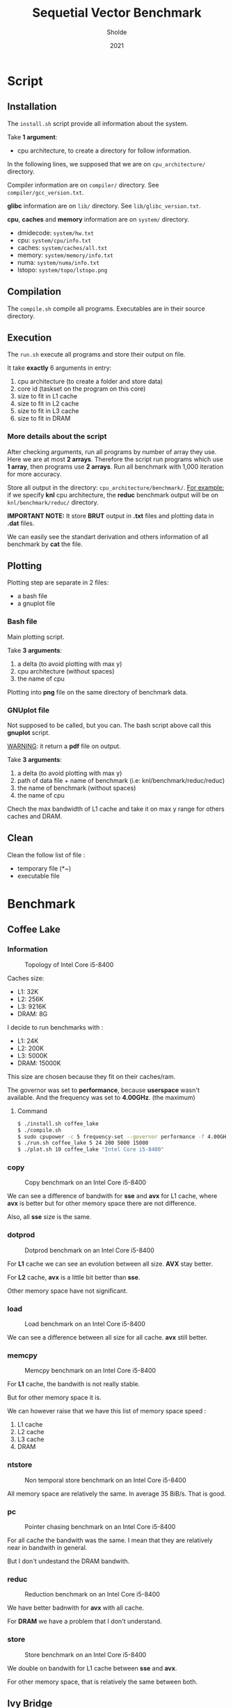 #+title: Sequetial Vector Benchmark
#+author: Sholde
#+date: 2021

* Script
** Installation

   The =install.sh= script provide all information about the system.

   Take *1 argument*:
   - cpu architecture, to create a directory for follow information.

   In the following lines, we supposed that we are on
   =cpu_architecture/= directory.

   Compiler information are on =compiler/= directory.
   See =compiler/gcc_version.txt=.

   *glibc* information are on =lib/= directory.
   See =lib/glibc_version.txt=.

   *cpu*, *caches* and *memory* information are on =system/=
   directory.
   - dmidecode: =system/hw.txt=
   - cpu: =system/cpu/info.txt=
   - caches: =system/caches/all.txt=
   - memory: =system/memory/info.txt=
   - numa: =system/numa/info.txt=
   - lstopo: =system/topo/lstopo.png=

** Compilation
   
   The =compile.sh= compile all programs.
   Executables are in their source directory.

** Execution
   
   The =run.sh= execute all programs and store their output on file.

   It take *exactly* 6 arguments in entry:
   1. cpu architecture (to create a folder and store data)
   2. core id (taskset on the program on this core)
   3. size to fit in L1 cache
   4. size to fit in L2 cache
   5. size to fit in L3 cache
   6. size to fit in DRAM

*** More details about the script

    After checking arguments, run all programs by number of array
    they use. Here we are at most *2 arrays*. Therefore the script
    run programs which use *1 array*, then programs use *2 arrays*.
    Run all benchmark with 1,000 iteration for more accuracy.

    Store all output in the directory: =cpu_architecture/benchmark/=.
    _For example:_ if we specify *knl* cpu architecture, the *reduc*
    benchmark output will be on =knl/benchmark/reduc/= directory.

    *IMPORTANT NOTE:* It store *BRUT* output in *.txt* files and
    plotting data in *.dat* files.

    We can easily see the standart derivation and others information
    of all benchmark by *cat* the file.

** Plotting

   Plotting step are separate in 2 files:
   - a bash file
   - a gnuplot file

*** Bash file

    Main plotting script.
    
    Take *3 arguments*:
    1. a delta (to avoid plotting with max y)
    2. cpu architecture (without spaces)
    3. the name of cpu


    Plotting into *png* file on the same directory of benchmark data.

*** GNUplot file

    Not supposed to be called, but you can. The bash script above call
    this *gnuplot* script.

    _WARNING_: it return a *pdf* file on output.

    Take *3 arguments*:
    1. a delta (to avoid plotting with max y)
    2. path of data file + name of benchmark (i.e: knl/benchmark/reduc/reduc)
    3. the name of benchmark (without spaces)
    4. the name of cpu

    Chech the max bandwidth of L1 cache and take it on max y range for
    others caches and DRAM.

** Clean

   Clean the follow list of file :
   - temporary file (*~)
   - executable file

* Benchmark
** Coffee Lake
*** Information

    #+CAPTION: Topology of Intel Core i5-8400
    #+NAME: fig:topology_INTEL_CORE_I5-8400
    #+ATTR_HTML: :width 1500px
    [[./coffee_lake/system/topology/lstopo.png]]

    Caches size:
    - L1: 32K
    - L2: 256K
    - L3: 9216K
    - DRAM: 8G

    I decide to run benchmarks with :
    - L1: 24K
    - L2: 200K
    - L3: 5000K
    - DRAM: 15000K

    This size are chosen because they fit on their caches/ram.

    The governor was set to *performance*, because *userspace* wasn't
    available.
    And the frequency was set to *4.00GHz*. (the maximum)

**** Command

#+begin_src bash
$ ./install.sh coffee_lake
$ ./compile.sh
$ sudo cpupower -c 5 frequency-set --governor performance -f 4.00GHz
$ ./run.sh coffee_lake 5 24 200 5000 15000
$ ./plot.sh 10 coffee_lake "Intel Core i5-8400"
#+end_src

*** copy

    #+CAPTION: Copy benchmark on an Intel Core i5-8400
    #+NAME: fig:load_INTEL_CORE_I5-8400
    #+ATTR_HTML: :width 1500px
    [[./coffee_lake/benchmark/copy/copy_bw.png]]

    We can see a difference of bandwith for *sse* and *avx* for L1
    cache, where *avx* is better but for other memory space there are
    not difference.

    Also, all *sse* size is the same.

*** dotprod

    #+CAPTION: Dotprod benchmark on an Intel Core i5-8400
    #+NAME: fig:load_INTEL_CORE_I5-8400
    #+ATTR_HTML: :width 1500px
    [[./coffee_lake/benchmark/dotprod/dotprod_bw.png]]

    For *L1* cache we can see an evolution between all size. *AVX*
    stay better.

    For *L2* cache, *avx* is a little bit better than *sse*.

    Other memory space have not significant.

*** load

    #+CAPTION: Load benchmark on an Intel Core i5-8400
    #+NAME: fig:load_INTEL_CORE_I5-8400
    #+ATTR_HTML: :width 1500px
    [[./coffee_lake/benchmark/load/load_bw.png]]

    We can see a difference between all size for all cache. *avx*
    still better.

*** memcpy

    #+CAPTION: Memcpy benchmark on an Intel Core i5-8400
    #+NAME: fig:load_INTEL_CORE_I5-8400
    #+ATTR_HTML: :width 1500px
    [[./coffee_lake/benchmark/memcpy/memcpy_bw.png]]

    For *L1* cache, the bandwith is not really stable.

    But for other memory space it is.

    We can however raise that we have this list of memory space
    speed :
    1. L1 cache
    2. L2 cache
    3. L3 cache
    4. DRAM

*** ntstore

    #+CAPTION: Non temporal store benchmark on an Intel Core i5-8400
    #+NAME: fig:load_INTEL_CORE_I5-8400
    #+ATTR_HTML: :width 1500px
    [[./coffee_lake/benchmark/ntstore/ntstore_bw.png]]

    All memory space are relatively the same. In average 35
    BiB/s. That is good.

*** pc

    #+CAPTION: Pointer chasing benchmark on an Intel Core i5-8400
    #+NAME: fig:load_INTEL_CORE_I5-8400
    #+ATTR_HTML: :width 1500px
    [[./coffee_lake/benchmark/pc/pc_bw.png]]

    For all cache the bandwith was the same. I mean that they are
    relatively near in bandwith in general.

    But I don't undestand the DRAM bandwith.

*** reduc

    #+CAPTION: Reduction benchmark on an Intel Core i5-8400
    #+NAME: fig:load_INTEL_CORE_I5-8400
    #+ATTR_HTML: :width 1500px
    [[./coffee_lake/benchmark/reduc/reduc_bw.png]]

    We have better badnwith for *avx* with all cache.

    For *DRAM* we have a problem that I don't understand.

*** store

    #+CAPTION: Store benchmark on an Intel Core i5-8400
    #+NAME: fig:load_INTEL_CORE_I5-8400
    #+ATTR_HTML: :width 1500px
    [[./coffee_lake/benchmark/store/store_bw.png]]

    We double on bandwith for L1 cache between *sse* and *avx*.

    For other memory space, that is relatively the same between both.

** Ivy Bridge
